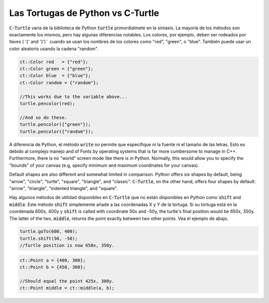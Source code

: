Las Tortugas de Python vs C-Turtle
==========================================

:code:`C-Turtle` varia de la biblioteca de Python :code:`turtle` primordialmete en la sintaxis. La mayoría de los métodos 
son exactamente los mismos, pero hay algunas diferencias notables. Los colores, por ejemplo, deben ser rodeados por llaves ( '{' and '}')¨
cuando se usan los nombres de los colores como "red", "green", o "blue". También puede usar un color aleatorio usando la cadena "random". 

.. code-block:: cpp

    ct::Color red   = {"red"};
    ct::Color green = {"green"};
    ct::Color blue  = {"blue"};
    ct::Color random = {"random"};

    //This works due to the variable above...
    turtle.pencolor(red);

    //And so do these.
    turtle.pencolor({"green"});
    turtle.pencolor({"random"});

A diferencia de Python, el método :code:`write` no permite que especifique ni la fuente ni el tamaño de las letras. Esto es debido al complejo manejo
and of Fonts by operating systems that is far more cumbersome to manage in C++. Furthermore, there is no "world" screen mode like
there is in Python. Normally, this would allow you to specify the "bounds" of your canvas (e.g, specify minimum
and maximum coordinates for your canvas).

Default shapes are also different and somewhat limited in comparison. Python offers six shapes by default, being "arrow", "circle",
"turtle", "square", "triangle", and "classic". :code:`C-Turtle`, on the other hand, offers four shapes by default: "arrow", "triangle",
"indented triangle", and "square".

Hay algunos métodos de utilidad disponibles en :code:`C-Turtle` que no están disponibles en Python como :code:`shift` and :code:`middle`.
Este método :code:`shift` simplemente añade a las coordenadas X y Y de la tortuga. Si su tortuga está en la coordenada
600x, 400y y  :code:`shift` is called with coordinate 50x and -50y, the turtle's final position would be 650x, 350y. The latter
of the two, :code:`middle`, returns the point exactly between two other points. Vea el ejemplo de abajo.

.. code-block:: cpp

    turtle.goTo(600, 400);
    turtle.shift(50, -50);
    //Turtle position is now 650x, 350y.

.. code-block:: cpp

    ct::Point a = {400, 300};
    ct::Point b = {450, 300};

    //Should equal the point 425x, 300y.
    ct::Point middle = ct::middle(a, b);